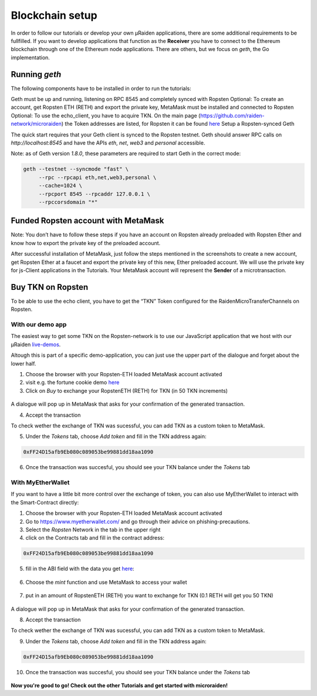 .. _blockchain-setup:

Blockchain setup
=================

In order to follow our tutorials or develop your own µRaiden applications,
there are some additional requirements to be fullfilled.
If you want to develop applications that function as the **Receiver** you have
to connect to the Ethereum blockchain through one of the Ethereum node applications.
There are others, but we focus on `geth`, the Go implementation.

Running `geth`
---------------

The following components have to be installed in order to run the tutorials:

Geth must be up and running, listening on RPC 8545 and completely synced with Ropsten
Optional: To create an account, get Ropsten ETH (RETH) and export the private key, MetaMask must be installed and connected to Ropsten
Optional: To use the echo_client, you have to acquire TKN. On the main page (https://github.com/raiden-network/microraiden) the Token addresses are listed, for Ropsten it can be found `here <https://ropsten.etherscan.io/address/0xff24d15afb9eb080c089053be99881dd18aa190>`_
Setup a Ropsten-synced Geth

The quick start requires that your Geth client is synced to the Ropsten testnet.
Geth should answer RPC calls on `http://localhost:8545` and have the APIs `eth`, `net`, `web3` and `personal` accessible. 

Note: as of Geth version `1.8.0`, these parameters are required to start Geth in the correct mode:

.. code:: sh

   geth --testnet --syncmode "fast" \ 
        --rpc --rpcapi eth,net,web3,personal \
        --cache=1024 \ 
        --rpcport 8545 --rpcaddr 127.0.0.1 \
        --rpccorsdomain "*"


Funded Ropsten account with MetaMask
---------------------------------------

Note: You don’t have to follow these steps if you have an account on Ropsten already preloaded with Ropsten Ether and know how to export the private key of the preloaded account.

After successful installation of MetaMask, just follow the steps mentioned in the screenshots to create a new account, get Ropsten Ether at a faucet and export the private key of this new, Ether preloaded account.
We will use the private key for js-Client applications in the Tutorials.
Your MetaMask account will represent the **Sender** of a microtransaction.


.. figure:: /diagrams/metamask.png
   :scale: 50
   :alt:


.. figure:: /diagrams/metamask2.png
   :scale: 50
   :alt:


Buy TKN on Ropsten
-------------------

To be able to use the echo client, you have to get the “TKN” Token configured for the RaidenMicroTransferChannels on Ropsten.

With our demo app
~~~~~~~~~~~~~~~~~~~~~~~~~~
The easiest way to get some TKN on the Ropsten-network is to use our JavaScript application
that we host with our µRaiden `live-demos <https://demo.micro.raiden.network>`_.

Altough this is part of a specific demo-application, you can just use the upper part of the dialogue 
and forget about the lower half.


1) Choose the browser with your Ropsten-ETH loaded MetaMask account activated
2) visit e.g. the fortune cookie demo `here <https://demo.micro.raiden.network/fortunes_en>`_
3) Click on `Buy` to exchange your RopstenETH (RETH) for TKN (in 50 TKN increments)

.. figure:: /diagrams/buytkndemo.png
   :alt:


A dialogue will pop up in MetaMask that asks for your confirmation of the generated transaction.

4) Accept the transaction


To check wether the exchange of TKN was sucessful, you can add TKN as a custom token to MetaMask.

5) Under the `Tokens` tab, choose `Add token` and fill in the TKN address again:

.. code::

        0xFF24D15afb9Eb080c089053be99881dd18aa1090


.. figure:: /diagrams/myether4.png
   :alt:

6) Once the transaction was succesful, you should see your TKN balance under the `Tokens` tab

.. figure:: /diagrams/myether5.png
   :alt:


 

With  MyEtherWallet
~~~~~~~~~~~~~~~~~~~~~~~~~~

If you want to have a little bit more control over the exchange of token,
you can also use MyEtherWallet to interact with the Smart-Contract directly:

1) Choose the browser with your Ropsten-ETH loaded MetaMask account activated
2) Go to https://www.myetherwallet.com/ and go through their advice on phishing-precautions.
3) Select the `Ropsten` Network in the tab in the upper right
4) click on the Contracts tab and fill in the contract address:

.. code::

        0xFF24D15afb9Eb080c089053be99881dd18aa1090

5) fill in the ABI field with the data you get `here <http://api-ropsten.etherscan.io/api?module=contract&action=getabi&address=0xFF24D15afb9Eb080c089053be99881dd18aa1090&format=raw>`_:

.. figure:: /diagrams/myether1.png
   :alt:

6) Choose the `mint` function and use MetaMask to access your wallet


.. figure:: /diagrams/myether2.png
   :alt:

7) put in an amount of RopstenETH (RETH) you want to exchange for TKN (0.1 RETH will get you 50 TKN)

.. figure:: /diagrams/myether3.png
   :alt:

A dialogue will pop up in MetaMask that asks for your confirmation of the generated transaction.

8) Accept the transaction


To check wether the exchange of TKN was sucessful, you can add TKN as a custom token to MetaMask.

9) Under the `Tokens` tab, choose `Add token` and fill in the TKN address again:

.. code::

        0xFF24D15afb9Eb080c089053be99881dd18aa1090


.. figure:: /diagrams/myether4.png
   :alt:

10) Once the transaction was succesful, you should see your TKN balance under the `Tokens` tab

.. figure:: /diagrams/myether5.png
   :alt:



**Now you're good to go! Check out the other Tutorials and get started with microraiden!**
